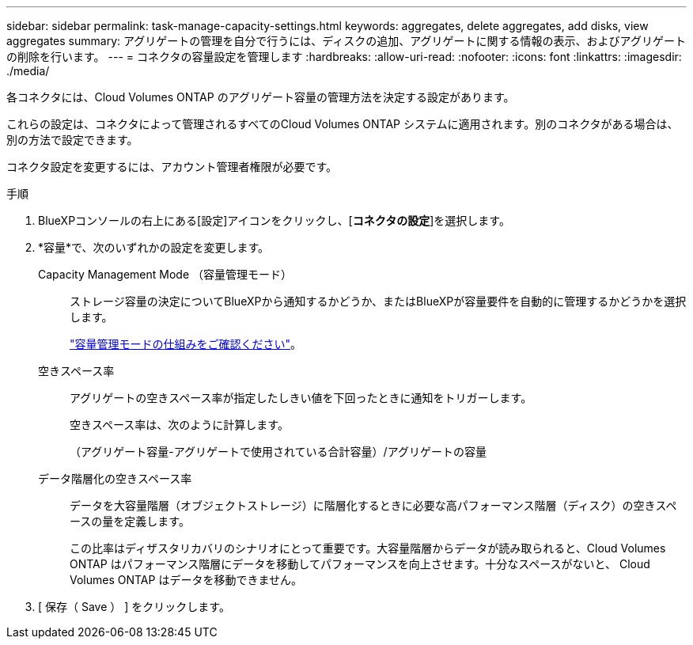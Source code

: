---
sidebar: sidebar 
permalink: task-manage-capacity-settings.html 
keywords: aggregates, delete aggregates, add disks, view aggregates 
summary: アグリゲートの管理を自分で行うには、ディスクの追加、アグリゲートに関する情報の表示、およびアグリゲートの削除を行います。 
---
= コネクタの容量設定を管理します
:hardbreaks:
:allow-uri-read: 
:nofooter: 
:icons: font
:linkattrs: 
:imagesdir: ./media/


[role="lead"]
各コネクタには、Cloud Volumes ONTAP のアグリゲート容量の管理方法を決定する設定があります。

これらの設定は、コネクタによって管理されるすべてのCloud Volumes ONTAP システムに適用されます。別のコネクタがある場合は、別の方法で設定できます。

コネクタ設定を変更するには、アカウント管理者権限が必要です。

.手順
. BlueXPコンソールの右上にある[設定]アイコンをクリックし、[*コネクタの設定*]を選択します。
. *容量*で、次のいずれかの設定を変更します。
+
Capacity Management Mode （容量管理モード）:: ストレージ容量の決定についてBlueXPから通知するかどうか、またはBlueXPが容量要件を自動的に管理するかどうかを選択します。
+
--
link:concept-storage-management.html#capacity-management["容量管理モードの仕組みをご確認ください"]。

--
空きスペース率:: アグリゲートの空きスペース率が指定したしきい値を下回ったときに通知をトリガーします。
+
--
空きスペース率は、次のように計算します。

（アグリゲート容量-アグリゲートで使用されている合計容量）/アグリゲートの容量

--
データ階層化の空きスペース率:: データを大容量階層（オブジェクトストレージ）に階層化するときに必要な高パフォーマンス階層（ディスク）の空きスペースの量を定義します。
+
--
この比率はディザスタリカバリのシナリオにとって重要です。大容量階層からデータが読み取られると、Cloud Volumes ONTAP はパフォーマンス階層にデータを移動してパフォーマンスを向上させます。十分なスペースがないと、 Cloud Volumes ONTAP はデータを移動できません。

--


. [ 保存（ Save ） ] をクリックします。

